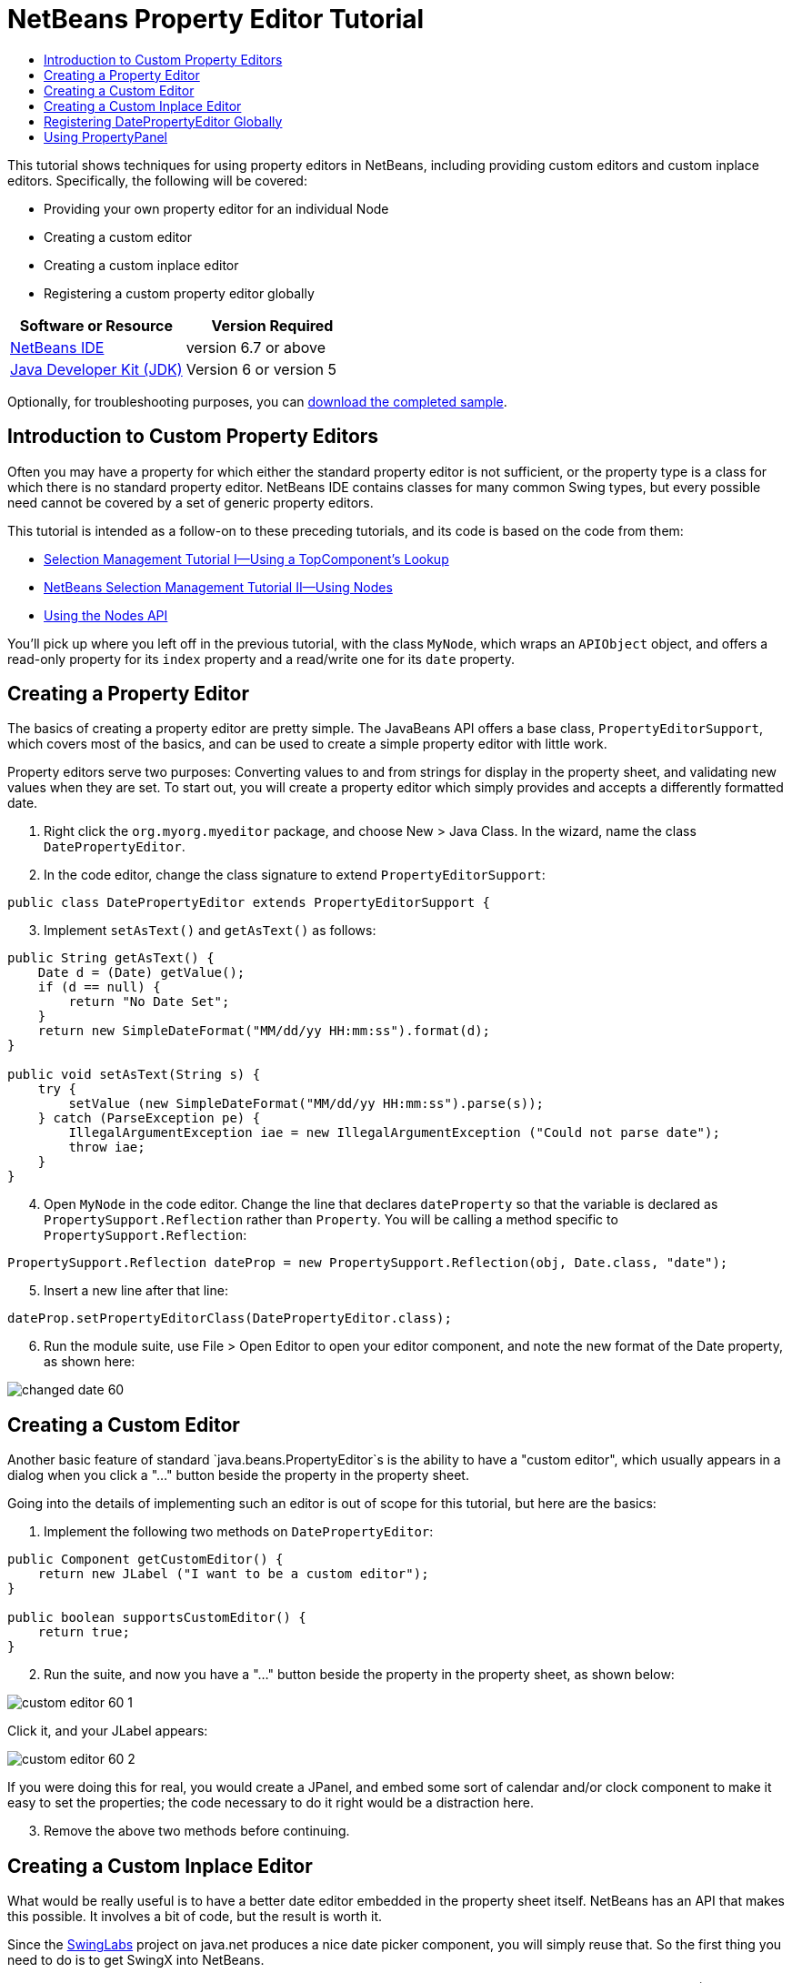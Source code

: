 // 
//     Licensed to the Apache Software Foundation (ASF) under one
//     or more contributor license agreements.  See the NOTICE file
//     distributed with this work for additional information
//     regarding copyright ownership.  The ASF licenses this file
//     to you under the Apache License, Version 2.0 (the
//     "License"); you may not use this file except in compliance
//     with the License.  You may obtain a copy of the License at
// 
//       http://www.apache.org/licenses/LICENSE-2.0
// 
//     Unless required by applicable law or agreed to in writing,
//     software distributed under the License is distributed on an
//     "AS IS" BASIS, WITHOUT WARRANTIES OR CONDITIONS OF ANY
//     KIND, either express or implied.  See the License for the
//     specific language governing permissions and limitations
//     under the License.
//

= NetBeans Property Editor Tutorial
:jbake-type: platform-tutorial
:jbake-tags: tutorials 
:jbake-status: published
:syntax: true
:source-highlighter: pygments
:toc: left
:toc-title:
:icons: font
:experimental:
:description: NetBeans Property Editor Tutorial - Apache NetBeans
:keywords: Apache NetBeans Platform, Platform Tutorials, NetBeans Property Editor Tutorial

This tutorial shows techniques for using property editors in NetBeans, including providing custom editors and custom inplace editors. Specifically, the following will be covered:

* Providing your own property editor for an individual Node
* Creating a custom editor
* Creating a custom inplace editor
* Registering a custom property editor globally






|===
|Software or Resource |Version Required 

| link:https://netbeans.apache.org/download/index.html[NetBeans IDE] |version 6.7 or above 

| link:https://www.oracle.com/technetwork/java/javase/downloads/index.html[Java Developer Kit (JDK)] |Version 6 or
version 5 
|===

Optionally, for troubleshooting purposes, you can  link:http://plugins.netbeans.org/PluginPortal/faces/PluginDetailPage.jsp?pluginid=3146[download the completed sample].


== Introduction to Custom Property Editors

Often you may have a property for which either the standard property editor is not sufficient, or the property type is a class for which there is no standard property editor. NetBeans IDE contains classes for many common Swing types, but every possible need cannot be covered by a set of generic property editors.

This tutorial is intended as a follow-on to these preceding tutorials, and its code is based on the code from them:

*  link:nbm-selection-1.html[Selection Management Tutorial I—Using a TopComponent's Lookup]
*  link:nbm-selection-2.html[NetBeans Selection Management Tutorial II—Using Nodes]
*  link:nbm-nodesapi2.html[Using the Nodes API]

You'll pick up where you left off in the previous tutorial, with the class `MyNode`, which wraps an `APIObject` object, and offers a read-only property for its `index` property and a read/write one for its `date` property.


== Creating a Property Editor

The basics of creating a property editor are pretty simple. The JavaBeans API offers a base class, `PropertyEditorSupport`, which covers most of the basics, and can be used to create a simple property editor with little work.

Property editors serve two purposes: Converting values to and from strings for display in the property sheet, and validating new values when they are set. To start out, you will create a property editor which simply provides and accepts a differently formatted date.


[start=1]
1. Right click the `org.myorg.myeditor` package, and choose New > Java Class. In the wizard, name the class `DatePropertyEditor`.

[start=2]
1. In the code editor, change the class signature to extend `PropertyEditorSupport`:

[source,java]
----

public class DatePropertyEditor extends PropertyEditorSupport {
    
----


[start=3]
1. Implement `setAsText()` and `getAsText()` as follows:

[source,java]
----

public String getAsText() {
    Date d = (Date) getValue();
    if (d == null) {
        return "No Date Set";
    }
    return new SimpleDateFormat("MM/dd/yy HH:mm:ss").format(d);
}

public void setAsText(String s) {
    try {
        setValue (new SimpleDateFormat("MM/dd/yy HH:mm:ss").parse(s));
    } catch (ParseException pe) {
        IllegalArgumentException iae = new IllegalArgumentException ("Could not parse date");
        throw iae;
    }
}
    
----


[start=4]
1. Open `MyNode` in the code editor. Change the line that declares `dateProperty` so that the variable is declared as `PropertySupport.Reflection` rather than `Property`. You will be calling a method specific to `PropertySupport.Reflection`:

[source,java]
----

PropertySupport.Reflection dateProp = new PropertySupport.Reflection(obj, Date.class, "date");
    
----


[start=5]
1. Insert a new line after that line:

[source,java]
----

dateProp.setPropertyEditorClass(DatePropertyEditor.class);
    
----


[start=6]
1. Run the module suite, use File > Open Editor to open your editor component, and note the new format of the Date property, as shown here:


image::images/changed-date-60.png[]


== Creating a Custom Editor

Another basic feature of standard `java.beans.PropertyEditor`s is the ability to have a "custom editor", which usually appears in a dialog when you click a "..." button beside the property in the property sheet.

Going into the details of implementing such an editor is out of scope for this tutorial, but here are the basics:


[start=1]
1. Implement the following two methods on `DatePropertyEditor`:

[source,java]
----

public Component getCustomEditor() {
    return new JLabel ("I want to be a custom editor");
}

public boolean supportsCustomEditor() {
    return true;
}
    
----


[start=2]
1. Run the suite, and now you have a "..." button beside the property in the property sheet, as shown below:


image::images/custom-editor-60-1.png[]

Click it, and your JLabel appears:


image::images/custom-editor-60-2.png[]

If you were doing this for real, you would create a JPanel, and embed some sort of calendar and/or clock component to make it easy to set the properties; the code necessary to do it right would be a distraction here.


[start=3]
1. Remove the above two methods before continuing.


== Creating a Custom Inplace Editor

What would be really useful is to have a better date editor embedded in the property sheet itself. NetBeans has an API that makes this possible. It involves a bit of code, but the result is worth it.

Since the  link:https://swingx.dev.java.net/[SwingLabs] project on java.net produces a nice date picker component, you will simply reuse that. So the first thing you need to do is to get SwingX into NetBeans.


[start=1]
1. Download `swingx.jar` from the  link:http://swinglabs.org/downloads.jsp[the SwingLabs site] (for licensing reasons it cannot be kept in NetBeans CVS).

[start=2]
1. Expand the SelectionSuite, right-click the Modules node, and choose Add New Library, as shown here:


image::images/library-wrapper-60.png[]


[start=3]
1. Browse for `swingx.jar`, which you just downloaded. Click Next.

[start=4]
1. Click Next again, notice that the code name base will be  ``org.jdesktop.swingx`` , and then click Finish.

[start=5]
1. Right click the My Editor project node in the Projects tab in the main window, and choose Properties.

[start=6]
1. In the Libraries page, click the Add Dependency button, and add a dependency on your new swingx-wrapper library wrapper module.

Now you are ready to make use of the date picker. This will involve implementing a couple of NetBeans-specific interfaces:

* ExPropertyEditor—a property editor interface through which the property sheet can pass an "environment" (`PropertyEnv`) object that gives the editor access to the `Property` object it is editing and more.
* InplaceEditor.Factory—an interface for objects that own an `InplaceEditor`
* InplaceEditor—an interface that allows a custom component to be provided for display in the property sheet.

You will implement `InplaceEditor.Factory` and `ExPropertyEditor` directly on `DatePropertyEditor`, and then create an `InplaceEditor` nested class:


[start=1]
1. Change the signature of `DatePropertyEditor` as follows:

[source,java]
----

public class DatePropertyEditor extends PropertyEditorSupport implements ExPropertyEditor, InplaceEditor.Factory {
    
----


[start=2]
1. As in earlier examples, press Ctrl-Shift-I to Fix Imports and then use the "Implement All Abstract Methods" to cause the missing methods to be added.


[start=3]
1. Add the following methods to `DatePropertyEditor`:

[source,java]
----

public void attachEnv(PropertyEnv env) {
    env.registerInplaceEditorFactory(this);
}

private InplaceEditor ed = null;

public InplaceEditor getInplaceEditor() {
    if (ed == null) {
        ed = new Inplace();
    }
    return ed;
}
    
----


[start=4]
1. Now you need to implement the `InplaceEditor` itself. This will be an object that owns a swingx `JXDatePicker` component, and some plumbing methods to set up its value, and dispose of resources when it is no longer in use. It requires a bit of code, but it's all quite straightforward. Just create `Inplace` as a static nested class inside `DatePropertyEditor`:

[source,java]
----


    private static class Inplace implements InplaceEditor {
    
        private final JXDatePicker picker = new JXDatePicker();
        private PropertyEditor editor = null;
        
        public void connect(PropertyEditor propertyEditor, PropertyEnv env) {
            editor = propertyEditor;
            reset();
        }

        public JComponent getComponent() {
            return picker;
        }

        public void clear() {
            //avoid memory leaks:
            editor = null;
            model = null;
        }

        public Object getValue() {
            return picker.getDate();
        }

        public void setValue(Object object) {
            picker.setDate ((Date) object);
        }

        public boolean supportsTextEntry() {
            return true;
        }

        public void reset() {
            Date d = (Date) editor.getValue();
            if (d != null) {
                picker.setDate(d);
            }
        }

        public KeyStroke[] getKeyStrokes() {
            return new KeyStroke[0];
        }

        public PropertyEditor getPropertyEditor() {
            return editor;
        }

        public PropertyModel getPropertyModel() {
            return model;
        }

        private PropertyModel model;
        public void setPropertyModel(PropertyModel propertyModel) {
            this.model = propertyModel;
        }

        public boolean isKnownComponent(Component component) {
            return component == picker || picker.isAncestorOf(component);
        }

        public void addActionListener(ActionListener actionListener) {
           //do nothing - not needed for this component
        }

        public void removeActionListener(ActionListener actionListener) {
           //do nothing - not needed for this component
        }
    }
    
----


[start=5]
1. If you haven't already, press Ctrl-Shift-I to Fix Imports.


[start=6]
1. Run the suite again, use File > Open Editor to open your editor (really it's not much of an editor anymore), select an instance of `MyNode` and click the value of the date property in the property sheet. Notice that the date picker popup appears, and behaves exactly as it should, as shown below:


image::images/custom-inplace-editor-60.png[]


== Registering DatePropertyEditor Globally

Often it is useful to register a property editor to be used for all properties of a given type. Indeed, your `DatePropertyEditor` is generally useful for any property of the type `java.util.Date`. While usefulness is not the primary determinant of whether such a property editor should be registered, if your application or module will regularly deal with Date properties, it might be useful to do so.

Here is how to register `DatePropertyEditor` so that any property of the type `java.util.Date` will use `DatePropertyEditor` in the property sheet:


[start=1]
1. Right click the My Editor project, and choose Properties from the popup menu.


[start=2]
1. On the Libraries page of the project properties dialog, click Add Dependency—you need to add a dependency on the Module System API so you can subclass `ModuleInstall` to run some code on startup.Type `ModuleInstall`. The dialog should auto-select "Module System API". Press Enter or click OK to add the dependency on the Modules API from the My Editor module.


[start=3]
1. Right click the `org.myorg.myeditor` package in the My Editor project and choose New > Other. Under the NetBeans Module Development category, select Module Installer. Click Finish. A subclass of `org.openide.modules.ModuleInstall` will be created for you—this class contains code that will run during startup.


[start=4]
1. Implement the `restored()` method, which is run during startup, as follows:

[source,java]
----

public void restored() {
    PropertyEditorManager.registerEditor(Date.class, DatePropertyEditor.class);
}
    
----

This code will register `DatePropertyEditor` as the default editor for all properties of the type `java.util.Date` throughout the system.


[start=5]
1. Press Ctrl-Shift-I to Fix Imports.

Remember, you should only do this if you really need to—`ModuleInstall` classes slow down application startup, because they mean more code has to run during startup. So where possible they should be avoided. If you do need to register a lot of property editors, though, it may make sense to aggregate them in a single module that registers them during startup.

If the type you want to provide a property editor for is in your module, it may be preferable to place the registration code in a static block that will be invoked when that class is loaded, e.g.


[source,java]
----

public class Foo {
    static {
         PropertyEditorManager.registerEditor(Foo.class, FooEditor.class);
    }
    //...

----


[NOTE]
====
*Caveat:* If you are not sure your property editor will be used during a typical session, a better technique may be to use `PropertyEditorManager.setEditorSearchPath()`, adding your package to the array of packages returned by `PropertyEditorManager.getEditorSearchPath()`. The above code will cause `FooEditor.class` to be loaded into memory—this is paying a price of about 1K of memory for something that will not be used. For one or two property editors, this is probably acceptable; for more, it is preferable to aggregate all of your property editors into one package, name the classes appropriately and register that package is being on the search path. For more information on registering property editors, see the javadoc for ` link:https://docs.oracle.com/javase/8/docs/api/java/beans/PropertyEditorManager.html[PropertyEditorManager]`. 

====


== Using PropertyPanel

While you won't cover it in great detail, it is worth mentioning that the property sheet is not the only place that `Node.Property` objects are useful; there is also a convenient UI class in the `org.openide.explorer.PropertySheet` class called `PropertyPanel`. It's function is to display one property, much as it is displayed in the property sheet, providing an editor field and a custom editor button, or you have called `somePropertyPanel.setPreferences(PropertyPanel.PREF_CUSTOM_EDITOR)`, it will display the custom editor for a `Property`. It is useful as a convenient way to get an appropriate UI component for editing any getter/setter pair for which there is a property editor. 

link:http://netbeans.apache.org/community/mailing-lists.html[Send Us Your Feedback]


